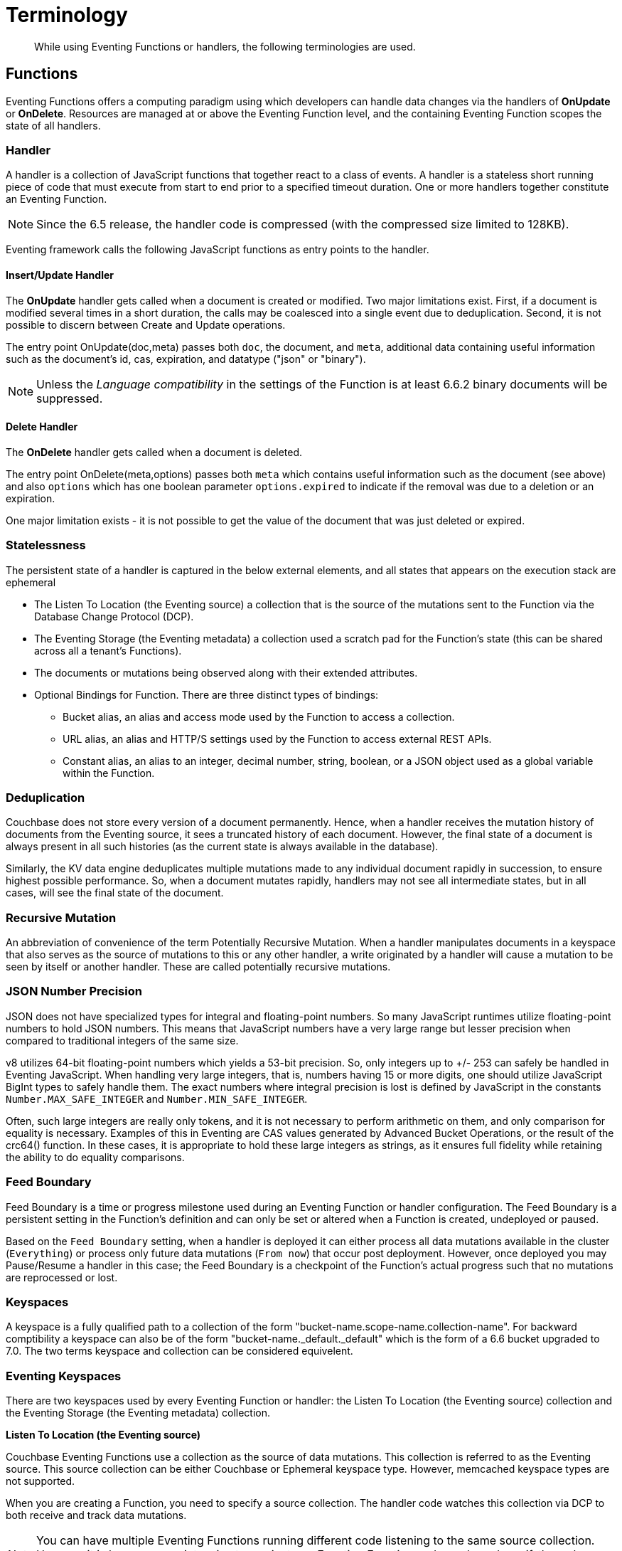 = Terminology
:description: While using Eventing Functions or handlers, the following terminologies are used.
:page-edition: Enterprise Edition

[abstract]
{description}

== Functions

Eventing Functions offers a computing paradigm using which developers can handle data changes via the handlers of *OnUpdate* or *OnDelete*. Resources are managed at or above the Eventing Function level, and the containing Eventing Function scopes the state of all handlers.

=== Handler

A handler is a collection of JavaScript functions that together react to a class of events. A handler is a stateless short running piece of code that must execute from start to end prior to a specified timeout duration. One or more handlers together constitute an Eventing Function.

NOTE: Since the 6.5 release, the handler code is compressed (with the compressed size limited to 128KB).

Eventing framework calls the following JavaScript functions as entry points to the handler.

==== Insert/Update Handler

The *OnUpdate* handler gets called when a document is created or modified. Two major limitations exist. First, if a document is modified several times in a short duration, the calls may be coalesced into a single event due to deduplication. Second, it is not possible to discern between Create and Update operations.

The entry point OnUpdate(doc,meta) passes both `doc`, the document, and `meta`, additional data containing useful information such as the document's id, cas, expiration, and datatype ("json" or "binary").

NOTE: Unless the _Language compatibility_ in the settings of the Function is at least 6.6.2 binary documents will be suppressed.

==== Delete Handler

The *OnDelete* handler gets called when a document is deleted. 

The entry point OnDelete(meta,options) passes both `meta` which contains useful information such as the document (see above) and also `options` which has one boolean parameter `options.expired` to indicate if the removal was due to a deletion or an expiration.

One major limitation exists - it is not possible to get the value of the document that was just deleted or expired. 

=== Statelessness

The persistent state of a handler is captured in the below external elements, and all states that appears on the execution stack are ephemeral

* The Listen To Location (the Eventing source) a collection that is the source of the mutations sent to the Function via the Database Change Protocol (DCP).
* The Eventing Storage (the Eventing metadata) a collection used a scratch pad for the Function's state (this can be shared across all a tenant's Functions).
* The documents or mutations being observed along with their extended attributes.
* Optional Bindings for Function. There are three distinct types of bindings:
** Bucket alias, an alias and access mode used by the Function to access a collection.
** URL alias, an alias and HTTP/S settings used by the Function to access external REST APIs.
** Constant alias, an alias to an integer, decimal number, string, boolean, or a JSON object used as a global variable within the Function.

=== Deduplication

Couchbase does not store every version of a document permanently. Hence, when a handler receives the mutation history of documents from the Eventing source, it sees a truncated history of each document. However, the final state of a document is always present in all such histories (as the current state is always available in the database).

Similarly, the KV data engine deduplicates multiple mutations made to any individual document rapidly in succession, to ensure  highest possible performance. So, when a document mutates rapidly, handlers may not see all intermediate states, but in all cases, will see the final state of the document.

=== Recursive Mutation

An abbreviation of convenience of the term Potentially Recursive Mutation. When a handler manipulates documents in a keyspace that also serves as the source of mutations to this or any other handler, a write originated by a handler will cause a mutation to be seen by itself or another handler. These are called potentially recursive mutations.  

[#json_number_percision]
=== JSON Number Precision

JSON does not have specialized types for integral and floating-point numbers. So many JavaScript runtimes utilize floating-point numbers to hold JSON numbers. This means that JavaScript numbers have a very large range but lesser precision when compared to traditional integers of the same size.

v8 utilizes 64-bit floating-point numbers which yields a 53-bit precision. So, only integers up to +/- 253 can safely be handled in Eventing JavaScript. When handling very large integers, that is, numbers having 15 or more digits, one should utilize JavaScript BigInt types to safely handle them. The exact numbers where integral precision is lost is defined by JavaScript in the constants `Number.MAX_SAFE_INTEGER` and `Number.MIN_SAFE_INTEGER`.

Often, such large integers are really only tokens, and it is not necessary to perform arithmetic on them, and only comparison for equality is necessary. Examples of this in Eventing are CAS values generated by Advanced Bucket Operations, or the result of the crc64() function. In these cases, it is appropriate to hold these large integers as strings, as it ensures full fidelity while retaining the ability to do equality comparisons.

=== Feed Boundary

Feed Boundary is a time or progress milestone used during an Eventing Function or handler configuration. The Feed Boundary is a persistent setting in the Function's definition and can only be set or altered when a Function is created, undeployed or paused.

Based on the `Feed Boundary` setting, when a handler is deployed it can either process all data mutations available in the cluster (`Everything`) or  process only future data mutations (`From now`) that occur post deployment. However, once deployed you may Pause/Resume a handler in this case; the Feed Boundary is a checkpoint of the Function's actual progress such that no mutations are reprocessed or lost. 

=== Keyspaces

A keyspace is a fully qualified path to a collection of the form "bucket-name.scope-name.collection-name". For backward comptibility a keyspace can also be of the form "bucket-name._default._default" which is the form of a 6.6 bucket upgraded to 7.0.  The two terms keyspace and collection can be considered equivelent.

=== Eventing Keyspaces

There are two keyspaces used by every Eventing Function or handler: the Listen To Location (the Eventing source) collection and the Eventing Storage (the Eventing metadata) collection.  

*Listen To Location (the Eventing source)*

Couchbase Eventing Functions use a collection as the source of data mutations. This collection is referred to as the Eventing source. This source collection can be either Couchbase or Ephemeral keyspace type. However, memcached keyspace types are not supported.

When you are creating a Function, you need to specify a source collection. The handler code watches this collection via DCP to both receive and track data mutations.

NOTE: You can have multiple Eventing Functions running different code listening to the same source collection.  However it is less resource intensive to use just one Eventing Function and merely code an if-then-else or switch statement in your handler’s JavaScript.

When a source collection is deleted, all deployed (or paused) Functions associated with this source collection are undeployed.

In the course of processing the handler code, documents can be mutated in different collections. For understanding purposes, these keyspaces can be termed as destination collections which are bound to the Function via Bucket aliases.

At times, the handler code itself can trigger data mutations on documents via the Data Service (KV) via either Basic Keyspace Accessors or Advanced Keyspace Accessors. 
If the handler code directly modifies documents in the source collection, the Eventing Service will suppress the mutation back to the handler making the mutation. 
When implementing multiple Functions it is possible to create infinite recursions, however the Eventing Service by default will prevent deploying Functions that would result in recursion loops.  It should be noted that not all recursion loops can be detected nor are all recursion loops wrong -- the default recursion checks can be disabled. For more detail on cyclic generation of data changes, refer to xref:troubleshooting-best-practices.adoc#cyclicredun[Bucket Allocation Considerations].

At times, the handler code itself can trigger data mutations on documents via the Query Service (SQL++/N1QL) via inline N1QL statements or N1QL() function calls. In this case the handler will see the mutation it just generated and additional business logic may be needed to terminate  or protect against possible recursion.

*Eventing Storage (the Eventing metadata)*

The Eventing Storage (or Metadata) collection, stores artifacts (or configuration documents) that contain information about DCP streams, worker allocations, timer information/state, and internal checkpoints.

When you are creating an Eventing Function, ensure that a separate collection is designated as an Eventing metadata and reserved solely for the internal use of the Eventing Service. You can use a common Eventing metadata collection across multiple Eventing Functions for the same tenant.  

NOTE: The Eventing Storage keyspace must be in a Bucket of type Couchbase.  If this keyspace is not persistent the Data Service, or KV, will evict timer and checkpoint documents on hitting quota and Eventing can lose track of both timers and mutations processed. Furthermore at any point, refrain from deleting the Eventing metadata collection. Also, ensure that your Eventing Function's JavaScript code or other services do not perform a write or delete operation on the Eventing metadata collection.

If an Eventing metadata collection gets accidentally deleted, then all deployed functions are undeployed and associated indexes and constructs get dropped.

*Function Name*

All Eventing Functions must have a unique name in a Couchbase cluster. A Function name can only start with characters in range A-Z, a-z, 0-9, and can only contain characters in range A-Z, a-z, 0-9, underscore, and hyphen.

*Deployment Feed Boundary*

Using the `Feed Boundary` drop down, you can either set a handler to deploy for all data mutations available in the cluster (`Everything`) or choose to deploy the handler to process only future data mutations, post deployment (`From now`). However, once deployed you may Pause/Resume a handler in the Resume case; the Feed Boundary is a checkpoint of the Function's actual progress when the Function was paused such that no mutations are reprocessed or lost upon a subsequent Resume.

*Description*

The Description is an optional text that can be added to the Function, typically to describe the purpose of the particular business logic.

[#function-settings]
=== Eventing Function or Handler Settings

There are several advanced settings (by default hidden within a collapsible panel) that can be adjusted. The System Log Level, N1QL Consistency, Workers, Language compatibility, Script Timeout, and Timer Context Max Size are additional options available during the Eventing Function definition process.

* *System Log Level*: Determines the granularity at which messages are logged to the common system log messages across all Eventing Functions. The available choices are: `Info` (the default), `Error`, `Debug`, `Warning`, and `Trace`.
+
Typically you will never need to adjust this from the default setting of `Info`, the data in this file is generally only used by support.

* *Application log location* The directory path to the log file for the application or the Function specific log messages named <<function_name>>.log. 
The Function designer uses log() statments to write to this file in addition it will also record some Function specific system level errors.  
In the UI when "Log" is selected these files are combined across all Eventing nodes and displayed.  This value is read-only and set at systemm initilization time and can not be subsequently changed.

* *N1QL Consistency*: The default consistency level of N1QL statements in the handler.
This controls the consistency level for N1QL statements, but can be set on a per statement basis. The valid values are `None` (the default) and `Request`.

* *Workers*: Workers the number of worker processes to be started for the handler.
Allows the handler to be scaled up (or vertical scaling). Each worker process supports two fixed threads of execution, however this setting is limited to a maximum of 64 for system optimization purposes. 
The system automatically generates a warning message if the number of workers exceeds a set threshold based upon cluster resources, however, in this case the handler can still be deployed.
The minimum value is 1 (the default) and the recomended maximum is 64.  In most cases the maximum should be the number of vCPUs.

* *Language compatibility*: The language version of the handler for backward compatibility.
+ 
If the semantics of a language construct change in any given release the “Language compatibility” setting will ensure an older handler will continue to see the runtime behavior that existed at the time it was authored, until such behavior is deprecated and removed. Note 6.0.0, 6.5.0, and 6.6.2 are the only currently defined versions and for newly authored Functions the default is the highest compatibility version available, currently 6.6.2.
+
For example, accessing non-existent items from a keyspace returns undefined in 6.5.0, while in 6.0.0 an exception is thrown. In addition only a Function with “language compatibility” of 6.6.2 in its settings will pass binary documents to the OnUpdate(doc,meta) handler. In addition alues of 6.0.0 and 6.5.0 will filter all binary documents out of the DCP mutation stream, only 6.6.2 will pass binary documents to the Function handlers. 

* *Script Timeout*: Script Timeout provides a timeout option to terminate a non-responsive Function.
+
The entry points into the handler, e.g. OnUpdate and OnDelete, processing for each mutation must complete from start to finish prior to this specified timeout duration. The default is 60 seconds.

* *Timer Context Max Size*: Timer Context Max Size limits the size of the context for any Timer created by the Function. 
+
Eventing Timers can store and access a context which can be any JSON document, the context is used to store state when the timer is created and retrieve state when the timer fires.  By default the size is 1024 bytes, but this can be adjusted on a per Function basis.

[#section_mzd_l1p_m2b]
=== Bindings

A binding is a construct that allows separating environment specific variables (example: keyspace names, external endpoint URLs plus credentials, or global constants) from the handler source code. It provides a level of indirection between environment specific artifacts to symbolic names, to help moving a handler definition from development to production environments without changing code. Binding names must be valid JavaScript identifiers and must not conflict with any built-in types.

An Eventing Function can have no binding, one binding, or several bindings.  There are three distinct types of bindings:

*Bucket alias*

Bucket aliases allow JavaScript handlers to access Couchbase KV collections from the Data Service or KV. The keyspaces (bucket.scope.collection) are then accessible by the bound name as a JavaScript map in the global space of the handler. 

You can add bucket aliases via the 'Bucket alias' choice then entering a tuple of: alias-name, keyspace, and an access level. Where the alias-name that you can use to refer to the keyspace or collection from your Handler code; the keyspace is the full path to a collection in the cluster; and the access level to the keyspace is either 'read only' or 'read and write'.

NOTE: One or more Bucket alias bindings (or Bucket aliases) are mandatory when your handler code performs any collection related operations against the Data Service.

* Read Only Bindings: A binding with access level of "Read Only" allows reading documents from the collection, but cannot be used to write (create, update or delete) documents in such a collection. Attempting to do so will throw a runtime exception.

* Read-Write Bindings: A binding with access level of "Read Write" allows both reading and writing (create, update, delete) of documents in the collection.  If you wish to modify the document passed to the OnUpdate entry point (or any other document in the source collection) you will need to provide a Read-Write binding alias to the Function's source collection.

*URL alias*

These bindings are utilized by the cURL language construct to access external resources. The binding specifies the endpoint, the protocol (http/https), and credentials if necessary. Cookie support can be enabled via the binding if desired when accessing trusted remote nodes. When a URL binding limits access through to be the URL specified or descendants of it. The target of a URL binding should not be a node that belongs to the Couchbase cluster.

You can add URL bindings via the 'URL alias' choice then entering the following: alias-name, URL, allow cookies setting, security settings of validate SSL certificate and an auth type of (no auth, basic, bearer, and digest).  For more details refer to xref:eventing-curl-spec.adoc#bindings[cURL Bindings].

*Constant alias*

These bindings are utilized by the Function's JavaScript handler code as global variables. 

You can add URL bindings via the 'Constant alias' choice then entering an alias-name and value. The value can be either an integer, decimal number, string, boolean, or a JSON object.  For example you might have an alias of _debug_ with a value of _true_ (or _false_) to control verbose logging this would act just like adding a statement `const debug = true;` at the beginning of your JavaScript code (_although the Eventing syntax wouldn't allow this global to be added to the actual JavaScript_).

== Operations

The following operations are exposed through the UI, couchbase-cli and REST APIs.

=== Deploy

The deploy operation activates an Eventing function or handler. Eventing functions or handlers can be deployed in a cluster.  

This operation activates a handler. Source validations are performed, and only valid handlers can be deployed. Deployment transpiles the code and creates the executable artifacts. The source code of an activated (or deployed and running) handler cannot be edited. Unless a handler is in deployed state, it will not receive or process any events. Deployment of a Function creates necessary metadata, spawns worker processes, calculates initial partitions, and initiates check-pointing of DCP stream to processes. 

Deployment for DCP observer (or Feed Boundary) has two variations controlled by the setting of the handler's "Deployment Feed Boundary":

* Everything: The handler will see a deduplicated history of all documents, ending with the current value of each document. Hence, the Handler will see every document in the keyspace at least once.

* From now: The handlers will see mutations from current time. In other words, the handler will see only documents that mutate after it is deployed.

=== Undeploy

This operation causes the handler to stop processing events of all types and shuts down the worker processes associated with the handler. It deletes all timers created by the handler being undeployed and their context documents. It releases any runtime resources acquired by the handler.  A handler in the Undeployed state can have its code edited and settings altered. Newly created handlers start in Undeployed state.

=== Pause

This action stops all processing associated with a handler including timer callbacks and performs a checkpoint (to be used for a subsequent resume). A handler in the Paused state can have its code edited and settings altered. handlers in Paused state can be either Resumed or Undeployed.

=== Resume

This action continues processing of a handler that was previously Paused. The Resume process is akin to a Deploy but utilizes a progress checkpoint (made when the Handler was paused) to restart such that no mutations are reprocessed or lost. The backlog of mutations that occurred when the handler was paused will now be processed. The backlog of timers that came due when the handler was paused will now fire even if that timer is now in the past. Depending on the system capacity and how long the handler was paused, clearing the backlog may take some time before Handler moves on to current mutations and timers.

=== Delete

When a handler is deleted, the source code implementing the handler, all timers, all processing checkpoints and other artifacts in the metadata provider are purged. A future handler by the same name has no relation to a prior deleted handler of the same name. Only undeployed handlers can be deleted.

=== Debug

Debug is a special flag on a handler that causes the next event instance received by the handler to be trapped and sent to a separate v8 worker with debugging enabled. The debug worker pauses the trapped event processing and opens a TCP port and generates a Chrome Developer Tools URL with a session cookie that can be used to control the debug worker. All other events, except the trapped event instance, continue unencumbered. If the debugged event instance completes execution, another event instance is trapped for debugging, and this continues till debugging is stopped, at which point any trapped instance runs to completion and the debugging worker becomes passive.

Debugging is convenience feature intended to help during handler development and should not be used in production environments. It also be noted that using the debugger does not provide correctness or functionality guarantees.
